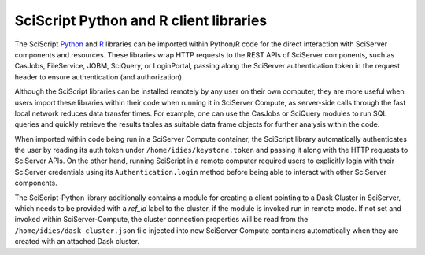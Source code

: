 .. _sciscript:

SciScript Python and R client libraries
=======================================

The SciScript `Python <https://github.com/sciserver/sciscript-python>`_  and `R <https://github.com/sciserver/sciscript-r>`_  
libraries can be imported within Python/R code for the direct interaction with SciServer components and resources.
These libraries wrap HTTP requests to the REST APIs of SciServer components, such as CasJobs, FileService, JOBM, SciQuery, or LoginPortal, 
passing along the SciServer authentication token in the request header to ensure authentication (and authorization). 

Although the SciScript libraries can be installed remotely by any user on their own computer, 
they are more useful when users import these libraries within their code when running it in SciServer Compute, 
as server-side calls through the fast local network reduces data transfer times. 
For example, one can use the CasJobs or SciQuery modules to run SQL queries and quickly retrieve the results 
tables as suitable data frame objects for further analysis within the code.

When imported within code being run in a SciServer Compute container, the SciScript library automatically authenticates the user 
by reading its auth token under ``/home/idies/keystone.token`` and passing it along with the HTTP requests to SciServer APIs. 
On the other hand, running SciScript in a remote computer required users to explicitly login with their SciServer credentials 
using its ``Authentication.login`` method before being able to interact with other SciServer components.

The SciScript-Python library additionally contains a module for creating a client pointing to a Dask Cluster in SciServer, which  
needs to be provided with a `ref_id` label to the cluster, if the module is invoked run in remote mode. 
If not set and invoked within SciServer-Compute, the cluster connection properties will be read from 
the ``/home/idies/dask-cluster.json`` file injected into new SciServer Compute containers automatically when they are 
created with an attached Dask cluster.


